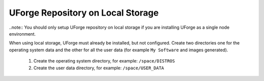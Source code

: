 .. Copyright 2016-2019 FUJITSU LIMITED

.. _repository-local-storage:

UForge Repository on Local Storage
~~~~~~~~~~~~~~~~~~~~~~~~~~~~~~~~~~

..note:: You should only setup UForge repository on local storage if you are installing UForge as a single node environment.

When using local storage, UForge must already be installed, but not configured.  Create two directories one for the operating system data and the other for all the user data (for example ``My Software`` and images generated).

	1. Create the operating system directory, for example: ``/space/DISTROS``
	2. Create the user data directory, for example: ``/space/USER_DATA``
